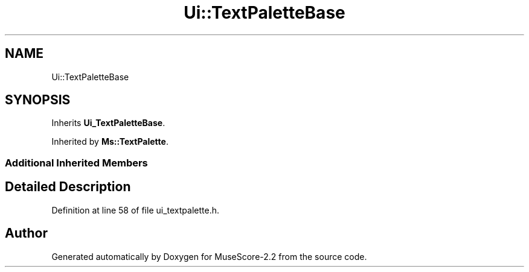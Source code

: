 .TH "Ui::TextPaletteBase" 3 "Mon Jun 5 2017" "MuseScore-2.2" \" -*- nroff -*-
.ad l
.nh
.SH NAME
Ui::TextPaletteBase
.SH SYNOPSIS
.br
.PP
.PP
Inherits \fBUi_TextPaletteBase\fP\&.
.PP
Inherited by \fBMs::TextPalette\fP\&.
.SS "Additional Inherited Members"
.SH "Detailed Description"
.PP 
Definition at line 58 of file ui_textpalette\&.h\&.

.SH "Author"
.PP 
Generated automatically by Doxygen for MuseScore-2\&.2 from the source code\&.
